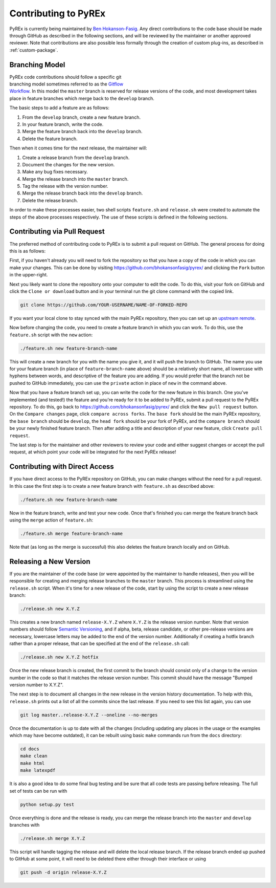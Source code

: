 Contributing to PyREx
*********************

PyREx is currently being maintained by `Ben Hokanson-Fasig <fasig@icecube.wisc.edu>`_. Any direct contributions to the code base should be made through GitHub as described in the following sections, and will be reviewed by the maintainer or another approved reviewer. Note that contributions are also possible less formally through the creation of custom plug-ins, as described in :ref:`custom-package`.


Branching Model
===============

.. figure:: _static/branch-model.png
    :figwidth: 43%
    :align: right
    :target: https://nvie.com/posts/a-successful-git-branching-model/

PyREx code contributions should follow a specific git branching model sometimes referred to as the `Gitflow Workflow <https://www.atlassian.com/git/tutorials/comparing-workflows/gitflow-workflow>`_. In this model the ``master`` branch is reserved for release versions of the code, and most development takes place in feature branches which merge back to the ``develop`` branch.

The basic steps to add a feature are as follows:

1. From the ``develop`` branch, create a new feature branch.
2. In your feature branch, write the code.
3. Merge the feature branch back into the ``develop`` branch.
4. Delete the feature branch.

Then when it comes time for the next release, the maintainer will:

1. Create a release branch from the ``develop`` branch.
2. Document the changes for the new version.
3. Make any bug fixes necessary.
4. Merge the release branch into the ``master`` branch.
5. Tag the release with the version number.
6. Merge the release branch back into the ``develop`` branch.
7. Delete the release branch.

In order to make these processes easier, two shell scripts ``feature.sh`` and ``release.sh`` were created to automate the steps of the above processes respectively. The use of these scripts is defined in the following sections.


Contributing via Pull Request
=============================

The preferred method of contributing code to PyREx is to submit a pull request on GitHub. The general process for doing this is as follows:

First, if you haven't already you will need to fork the repository so that you have a copy of the code in which you can make your changes. This can be done by visiting https://github.com/bhokansonfasig/pyrex/ and clicking the ``Fork`` button in the upper-right.

Next you likely want to clone the repository onto your computer to edit the code. To do this, visit your fork on GitHub and click the ``Clone or download`` button and in your terminal run the git clone command with the copied link.

.. code-block:: shell

    git clone https://github.com/YOUR-USERNAME/NAME-OF-FORKED-REPO

If you want your local clone to stay synced with the main PyREx repository, then you can set up an `upstream remote <https://help.github.com/articles/configuring-a-remote-for-a-fork/>`_.

Now before changing the code, you need to create a feature branch in which you can work. To do this, use the ``feature.sh`` script with the ``new`` action:

.. code-block:: shell

    ./feature.sh new feature-branch-name

This will create a new branch for you with the name you give it, and it will push the branch to GitHub. The name you use for your feature branch (in place of ``feature-branch-name`` above) should be a relatively short name, all lowercase with hyphens between words, and descriptive of the feature you are adding. If you would prefer that the branch not be pushed to GitHub immediately, you can use the ``private`` action in place of ``new`` in the command above.

Now that you have a feature branch set up, you can write the code for the new feature in this branch. One you've implemented (and tested!) the feature and you're ready for it to be added to PyREx, submit a pull request to the PyREx repository. To do this, go back to https://github.com/bhokansonfasig/pyrex/ and click the ``New pull request`` button. On the ``Compare changes`` page, click ``compare across forks``. The ``base fork`` should be the main PyREx repository, the ``base branch`` should be ``develop``, the ``head fork`` should be your fork of PyREx, and the ``compare branch`` should be your newly finished feature branch. Then after adding a title and description of your new feature, click ``Create pull request``.

The last step is for the maintainer and other reviewers to review your code and either suggest changes or accept the pull request, at which point your code will be integrated for the next PyREx release!


Contributing with Direct Access
===============================

If you have direct access to the PyREx repository on GitHub, you can make changes without the need for a pull request. In this case the first step is to create a new feature branch with ``feature.sh`` as described above:

.. code-block:: shell

    ./feature.sh new feature-branch-name

Now in the feature branch, write and test your new code. Once that's finished you can merge the feature branch back using the ``merge`` action of ``feature.sh``:

.. code-block:: shell

    ./feature.sh merge feature-branch-name

Note that (as long as the merge is successful) this also deletes the feature branch locally and on GitHub.


Releasing a New Version
=======================

If you are the maintainer of the code base (or were appointed by the maintainer to handle releases), then you will be responsible for creating and merging release branches to the ``master`` branch. This process is streamlined using the ``release.sh`` script. When it's time for a new release of the code, start by using the script to create a new release branch:

.. code-block:: shell

    ./release.sh new X.Y.Z

This creates a new branch named ``release-X.Y.Z`` where ``X.Y.Z`` is the release version number. Note that version numbers should follow `Semantic Versioning <https://semver.org>`_, and if alpha, beta, release candidate, or other pre-release versions are necessary, lowercase letters may be added to the end of the version number. Additionally if creating a hotfix branch rather than a proper release, that can be specified at the end of the ``release.sh`` call:

.. code-block:: shell

    ./release.sh new X.Y.Z hotfix

Once the new release branch is created, the first commit to the branch should consist only of a change to the version number in the code so that it matches the release version number. This commit should have the message "Bumped version number to X.Y.Z".

The next step is to document all changes in the new release in the version history documentation. To help with this, ``release.sh`` prints out a list of all the commits since the last release. If you need to see this list again, you can use

.. code-block:: shell

    git log master..release-X.Y.Z --oneline --no-merges

Once the documentation is up to date with all the changes (including updating any places in the usage or the examples which may have become outdated), it can be rebuilt using basic ``make`` commands run from the ``docs`` directory:

.. code-block:: shell

    cd docs
    make clean
    make html
    make latexpdf

It is also a good idea to do some final bug testing and be sure that all code tests are passing before releasing. The full set of tests can be run with

.. code-block:: shell

    python setup.py test

Once everything is done and the release is ready, you can merge the release branch into the ``master`` and ``develop`` branches with

.. code-block:: shell

    ./release.sh merge X.Y.Z

This script will handle tagging the release and will delete the local release branch. If the release branch ended up pushed to GitHub at some point, it will need to be deleted there either through their interface or using

.. code-block:: shell

    git push -d origin release-X.Y.Z
